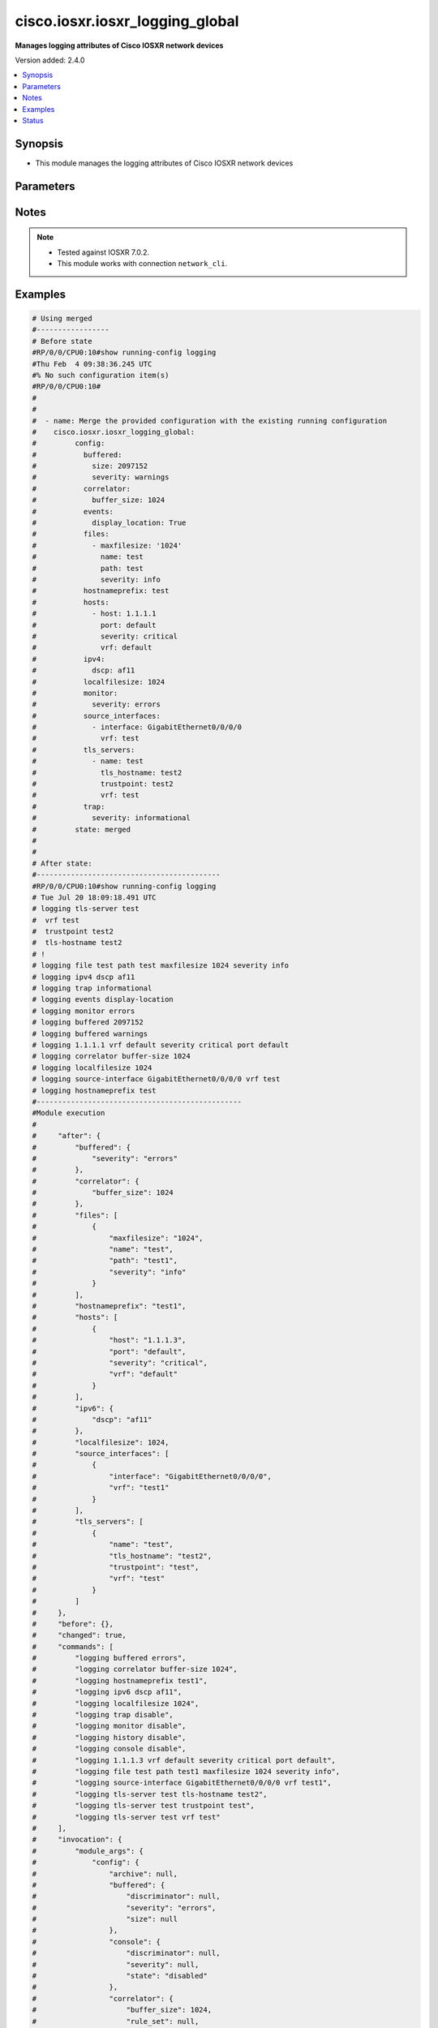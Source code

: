 .. _cisco.iosxr.iosxr_logging_global_module:


********************************
cisco.iosxr.iosxr_logging_global
********************************

**Manages logging attributes of Cisco IOSXR network devices**


Version added: 2.4.0

.. contents::
   :local:
   :depth: 1


Synopsis
--------
- This module manages the logging attributes of Cisco IOSXR network devices




Parameters
----------

.. raw:: html

    <table  border=0 cellpadding=0 class="documentation-table">
        <tr>
            <th colspan="4">Parameter</th>
            <th>Choices/<font color="blue">Defaults</font></th>
            <th width="100%">Comments</th>
        </tr>
            <tr>
                <td colspan="4">
                    <div class="ansibleOptionAnchor" id="parameter-"></div>
                    <b>config</b>
                    <a class="ansibleOptionLink" href="#parameter-" title="Permalink to this option"></a>
                    <div style="font-size: small">
                        <span style="color: purple">dictionary</span>
                    </div>
                </td>
                <td>
                </td>
                <td>
                        <div>A dictionary of logging options.</div>
                </td>
            </tr>
                                <tr>
                    <td class="elbow-placeholder"></td>
                <td colspan="3">
                    <div class="ansibleOptionAnchor" id="parameter-"></div>
                    <b>archive</b>
                    <a class="ansibleOptionLink" href="#parameter-" title="Permalink to this option"></a>
                    <div style="font-size: small">
                        <span style="color: purple">dictionary</span>
                    </div>
                </td>
                <td>
                </td>
                <td>
                        <div>logging to a persistent device(disk/harddisk)</div>
                </td>
            </tr>
                                <tr>
                    <td class="elbow-placeholder"></td>
                    <td class="elbow-placeholder"></td>
                <td colspan="2">
                    <div class="ansibleOptionAnchor" id="parameter-"></div>
                    <b>archive_length</b>
                    <a class="ansibleOptionLink" href="#parameter-" title="Permalink to this option"></a>
                    <div style="font-size: small">
                        <span style="color: purple">integer</span>
                    </div>
                </td>
                <td>
                </td>
                <td>
                        <div>The maximum no of weeks of log to maintain.</div>
                </td>
            </tr>
            <tr>
                    <td class="elbow-placeholder"></td>
                    <td class="elbow-placeholder"></td>
                <td colspan="2">
                    <div class="ansibleOptionAnchor" id="parameter-"></div>
                    <b>archive_size</b>
                    <a class="ansibleOptionLink" href="#parameter-" title="Permalink to this option"></a>
                    <div style="font-size: small">
                        <span style="color: purple">integer</span>
                    </div>
                </td>
                <td>
                </td>
                <td>
                        <div>The total size of the archive.</div>
                </td>
            </tr>
            <tr>
                    <td class="elbow-placeholder"></td>
                    <td class="elbow-placeholder"></td>
                <td colspan="2">
                    <div class="ansibleOptionAnchor" id="parameter-"></div>
                    <b>device</b>
                    <a class="ansibleOptionLink" href="#parameter-" title="Permalink to this option"></a>
                    <div style="font-size: small">
                        <span style="color: purple">string</span>
                    </div>
                </td>
                <td>
                </td>
                <td>
                        <div>Configure the archive device</div>
                </td>
            </tr>
            <tr>
                    <td class="elbow-placeholder"></td>
                    <td class="elbow-placeholder"></td>
                <td colspan="2">
                    <div class="ansibleOptionAnchor" id="parameter-"></div>
                    <b>file_size</b>
                    <a class="ansibleOptionLink" href="#parameter-" title="Permalink to this option"></a>
                    <div style="font-size: small">
                        <span style="color: purple">integer</span>
                    </div>
                </td>
                <td>
                </td>
                <td>
                        <div>The maximum file size for a single log file..</div>
                </td>
            </tr>
            <tr>
                    <td class="elbow-placeholder"></td>
                    <td class="elbow-placeholder"></td>
                <td colspan="2">
                    <div class="ansibleOptionAnchor" id="parameter-"></div>
                    <b>frequency</b>
                    <a class="ansibleOptionLink" href="#parameter-" title="Permalink to this option"></a>
                    <div style="font-size: small">
                        <span style="color: purple">string</span>
                    </div>
                </td>
                <td>
                        <ul style="margin: 0; padding: 0"><b>Choices:</b>
                                    <li>daily</li>
                                    <li>weekly</li>
                        </ul>
                </td>
                <td>
                        <div>The collection interval for logs.</div>
                </td>
            </tr>
            <tr>
                    <td class="elbow-placeholder"></td>
                    <td class="elbow-placeholder"></td>
                <td colspan="2">
                    <div class="ansibleOptionAnchor" id="parameter-"></div>
                    <b>severity</b>
                    <a class="ansibleOptionLink" href="#parameter-" title="Permalink to this option"></a>
                    <div style="font-size: small">
                        <span style="color: purple">string</span>
                    </div>
                </td>
                <td>
                        <ul style="margin: 0; padding: 0"><b>Choices:</b>
                                    <li>alerts</li>
                                    <li>critical</li>
                                    <li>debugging</li>
                                    <li>emergencies</li>
                                    <li>errors</li>
                                    <li>informational</li>
                                    <li>notifications</li>
                                    <li>warnings</li>
                        </ul>
                </td>
                <td>
                        <div>Logging severity level</div>
                </td>
            </tr>
            <tr>
                    <td class="elbow-placeholder"></td>
                    <td class="elbow-placeholder"></td>
                <td colspan="2">
                    <div class="ansibleOptionAnchor" id="parameter-"></div>
                    <b>threshold</b>
                    <a class="ansibleOptionLink" href="#parameter-" title="Permalink to this option"></a>
                    <div style="font-size: small">
                        <span style="color: purple">integer</span>
                    </div>
                </td>
                <td>
                </td>
                <td>
                        <div>Threshold percent &lt;1-99&gt;.</div>
                </td>
            </tr>

            <tr>
                    <td class="elbow-placeholder"></td>
                <td colspan="3">
                    <div class="ansibleOptionAnchor" id="parameter-"></div>
                    <b>buffered</b>
                    <a class="ansibleOptionLink" href="#parameter-" title="Permalink to this option"></a>
                    <div style="font-size: small">
                        <span style="color: purple">dictionary</span>
                    </div>
                </td>
                <td>
                </td>
                <td>
                        <div>Set buffered logging parameters</div>
                </td>
            </tr>
                                <tr>
                    <td class="elbow-placeholder"></td>
                    <td class="elbow-placeholder"></td>
                <td colspan="2">
                    <div class="ansibleOptionAnchor" id="parameter-"></div>
                    <b>discriminator</b>
                    <a class="ansibleOptionLink" href="#parameter-" title="Permalink to this option"></a>
                    <div style="font-size: small">
                        <span style="color: purple">list</span>
                         / <span style="color: purple">elements=dictionary</span>
                    </div>
                </td>
                <td>
                </td>
                <td>
                        <div>Establish MD-Buffer association</div>
                </td>
            </tr>
                                <tr>
                    <td class="elbow-placeholder"></td>
                    <td class="elbow-placeholder"></td>
                    <td class="elbow-placeholder"></td>
                <td colspan="1">
                    <div class="ansibleOptionAnchor" id="parameter-"></div>
                    <b>match_params</b>
                    <a class="ansibleOptionLink" href="#parameter-" title="Permalink to this option"></a>
                    <div style="font-size: small">
                        <span style="color: purple">string</span>
                    </div>
                </td>
                <td>
                        <ul style="margin: 0; padding: 0"><b>Choices:</b>
                                    <li>match1</li>
                                    <li>match2</li>
                                    <li>match3</li>
                                    <li>nomatch1</li>
                                    <li>nomatch2</li>
                                    <li>nomatch3</li>
                        </ul>
                </td>
                <td>
                        <div>Set match/no-match discriminator.</div>
                </td>
            </tr>
            <tr>
                    <td class="elbow-placeholder"></td>
                    <td class="elbow-placeholder"></td>
                    <td class="elbow-placeholder"></td>
                <td colspan="1">
                    <div class="ansibleOptionAnchor" id="parameter-"></div>
                    <b>name</b>
                    <a class="ansibleOptionLink" href="#parameter-" title="Permalink to this option"></a>
                    <div style="font-size: small">
                        <span style="color: purple">string</span>
                    </div>
                </td>
                <td>
                </td>
                <td>
                        <div>discriminator name.</div>
                </td>
            </tr>

            <tr>
                    <td class="elbow-placeholder"></td>
                    <td class="elbow-placeholder"></td>
                <td colspan="2">
                    <div class="ansibleOptionAnchor" id="parameter-"></div>
                    <b>severity</b>
                    <a class="ansibleOptionLink" href="#parameter-" title="Permalink to this option"></a>
                    <div style="font-size: small">
                        <span style="color: purple">string</span>
                    </div>
                </td>
                <td>
                        <ul style="margin: 0; padding: 0"><b>Choices:</b>
                                    <li>alerts</li>
                                    <li>critical</li>
                                    <li>debugging</li>
                                    <li>emergencies</li>
                                    <li>errors</li>
                                    <li>informational</li>
                                    <li>notifications</li>
                                    <li>warnings</li>
                        </ul>
                </td>
                <td>
                        <div>Logging severity level</div>
                </td>
            </tr>
            <tr>
                    <td class="elbow-placeholder"></td>
                    <td class="elbow-placeholder"></td>
                <td colspan="2">
                    <div class="ansibleOptionAnchor" id="parameter-"></div>
                    <b>size</b>
                    <a class="ansibleOptionLink" href="#parameter-" title="Permalink to this option"></a>
                    <div style="font-size: small">
                        <span style="color: purple">integer</span>
                    </div>
                </td>
                <td>
                </td>
                <td>
                        <div>Logging buffer size</div>
                </td>
            </tr>

            <tr>
                    <td class="elbow-placeholder"></td>
                <td colspan="3">
                    <div class="ansibleOptionAnchor" id="parameter-"></div>
                    <b>console</b>
                    <a class="ansibleOptionLink" href="#parameter-" title="Permalink to this option"></a>
                    <div style="font-size: small">
                        <span style="color: purple">dictionary</span>
                    </div>
                </td>
                <td>
                </td>
                <td>
                        <div>Set console logging parameters</div>
                </td>
            </tr>
                                <tr>
                    <td class="elbow-placeholder"></td>
                    <td class="elbow-placeholder"></td>
                <td colspan="2">
                    <div class="ansibleOptionAnchor" id="parameter-"></div>
                    <b>discriminator</b>
                    <a class="ansibleOptionLink" href="#parameter-" title="Permalink to this option"></a>
                    <div style="font-size: small">
                        <span style="color: purple">list</span>
                         / <span style="color: purple">elements=dictionary</span>
                    </div>
                </td>
                <td>
                </td>
                <td>
                        <div>Establish MD-Buffer association</div>
                </td>
            </tr>
                                <tr>
                    <td class="elbow-placeholder"></td>
                    <td class="elbow-placeholder"></td>
                    <td class="elbow-placeholder"></td>
                <td colspan="1">
                    <div class="ansibleOptionAnchor" id="parameter-"></div>
                    <b>match_params</b>
                    <a class="ansibleOptionLink" href="#parameter-" title="Permalink to this option"></a>
                    <div style="font-size: small">
                        <span style="color: purple">string</span>
                    </div>
                </td>
                <td>
                        <ul style="margin: 0; padding: 0"><b>Choices:</b>
                                    <li>match1</li>
                                    <li>match2</li>
                                    <li>match3</li>
                                    <li>nomatch1</li>
                                    <li>nomatch2</li>
                                    <li>nomatch3</li>
                        </ul>
                </td>
                <td>
                        <div>Set match/no-match discriminator.</div>
                </td>
            </tr>
            <tr>
                    <td class="elbow-placeholder"></td>
                    <td class="elbow-placeholder"></td>
                    <td class="elbow-placeholder"></td>
                <td colspan="1">
                    <div class="ansibleOptionAnchor" id="parameter-"></div>
                    <b>name</b>
                    <a class="ansibleOptionLink" href="#parameter-" title="Permalink to this option"></a>
                    <div style="font-size: small">
                        <span style="color: purple">string</span>
                    </div>
                </td>
                <td>
                </td>
                <td>
                        <div>discriminator name.</div>
                </td>
            </tr>

            <tr>
                    <td class="elbow-placeholder"></td>
                    <td class="elbow-placeholder"></td>
                <td colspan="2">
                    <div class="ansibleOptionAnchor" id="parameter-"></div>
                    <b>severity</b>
                    <a class="ansibleOptionLink" href="#parameter-" title="Permalink to this option"></a>
                    <div style="font-size: small">
                        <span style="color: purple">string</span>
                    </div>
                </td>
                <td>
                        <ul style="margin: 0; padding: 0"><b>Choices:</b>
                                    <li>alerts</li>
                                    <li>critical</li>
                                    <li>debugging</li>
                                    <li>emergencies</li>
                                    <li>errors</li>
                                    <li>informational</li>
                                    <li>notifications</li>
                                    <li>warning</li>
                        </ul>
                </td>
                <td>
                        <div>Logging severity level</div>
                </td>
            </tr>
            <tr>
                    <td class="elbow-placeholder"></td>
                    <td class="elbow-placeholder"></td>
                <td colspan="2">
                    <div class="ansibleOptionAnchor" id="parameter-"></div>
                    <b>state</b>
                    <a class="ansibleOptionLink" href="#parameter-" title="Permalink to this option"></a>
                    <div style="font-size: small">
                        <span style="color: purple">string</span>
                    </div>
                </td>
                <td>
                        <ul style="margin: 0; padding: 0"><b>Choices:</b>
                                    <li>enabled</li>
                                    <li>disabled</li>
                        </ul>
                </td>
                <td>
                        <div>Enable or disable logging.</div>
                </td>
            </tr>

            <tr>
                    <td class="elbow-placeholder"></td>
                <td colspan="3">
                    <div class="ansibleOptionAnchor" id="parameter-"></div>
                    <b>correlator</b>
                    <a class="ansibleOptionLink" href="#parameter-" title="Permalink to this option"></a>
                    <div style="font-size: small">
                        <span style="color: purple">dictionary</span>
                    </div>
                </td>
                <td>
                </td>
                <td>
                        <div>Configure properties of the event correlator</div>
                </td>
            </tr>
                                <tr>
                    <td class="elbow-placeholder"></td>
                    <td class="elbow-placeholder"></td>
                <td colspan="2">
                    <div class="ansibleOptionAnchor" id="parameter-"></div>
                    <b>buffer_size</b>
                    <a class="ansibleOptionLink" href="#parameter-" title="Permalink to this option"></a>
                    <div style="font-size: small">
                        <span style="color: purple">integer</span>
                    </div>
                </td>
                <td>
                </td>
                <td>
                        <div>Configure size of the correlator buffer.</div>
                </td>
            </tr>
            <tr>
                    <td class="elbow-placeholder"></td>
                    <td class="elbow-placeholder"></td>
                <td colspan="2">
                    <div class="ansibleOptionAnchor" id="parameter-"></div>
                    <b>rule_sets</b>
                    <a class="ansibleOptionLink" href="#parameter-" title="Permalink to this option"></a>
                    <div style="font-size: small">
                        <span style="color: purple">list</span>
                         / <span style="color: purple">elements=dictionary</span>
                    </div>
                </td>
                <td>
                </td>
                <td>
                        <div>Configure a specified correlation ruleset.</div>
                </td>
            </tr>
                                <tr>
                    <td class="elbow-placeholder"></td>
                    <td class="elbow-placeholder"></td>
                    <td class="elbow-placeholder"></td>
                <td colspan="1">
                    <div class="ansibleOptionAnchor" id="parameter-"></div>
                    <b>name</b>
                    <a class="ansibleOptionLink" href="#parameter-" title="Permalink to this option"></a>
                    <div style="font-size: small">
                        <span style="color: purple">string</span>
                    </div>
                </td>
                <td>
                </td>
                <td>
                        <div>Name of the ruleset</div>
                </td>
            </tr>
            <tr>
                    <td class="elbow-placeholder"></td>
                    <td class="elbow-placeholder"></td>
                    <td class="elbow-placeholder"></td>
                <td colspan="1">
                    <div class="ansibleOptionAnchor" id="parameter-"></div>
                    <b>rulename</b>
                    <a class="ansibleOptionLink" href="#parameter-" title="Permalink to this option"></a>
                    <div style="font-size: small">
                        <span style="color: purple">list</span>
                         / <span style="color: purple">elements=string</span>
                    </div>
                </td>
                <td>
                </td>
                <td>
                        <div>Name of the rule</div>
                </td>
            </tr>

            <tr>
                    <td class="elbow-placeholder"></td>
                    <td class="elbow-placeholder"></td>
                <td colspan="2">
                    <div class="ansibleOptionAnchor" id="parameter-"></div>
                    <b>rules</b>
                    <a class="ansibleOptionLink" href="#parameter-" title="Permalink to this option"></a>
                    <div style="font-size: small">
                        <span style="color: purple">list</span>
                         / <span style="color: purple">elements=dictionary</span>
                    </div>
                </td>
                <td>
                </td>
                <td>
                        <div>Configure a specified correlation rule.</div>
                </td>
            </tr>
                                <tr>
                    <td class="elbow-placeholder"></td>
                    <td class="elbow-placeholder"></td>
                    <td class="elbow-placeholder"></td>
                <td colspan="1">
                    <div class="ansibleOptionAnchor" id="parameter-"></div>
                    <b>context_correlation</b>
                    <a class="ansibleOptionLink" href="#parameter-" title="Permalink to this option"></a>
                    <div style="font-size: small">
                        <span style="color: purple">boolean</span>
                    </div>
                </td>
                <td>
                        <ul style="margin: 0; padding: 0"><b>Choices:</b>
                                    <li>no</li>
                                    <li>yes</li>
                        </ul>
                </td>
                <td>
                        <div>Specify enable correlation on context.</div>
                </td>
            </tr>
            <tr>
                    <td class="elbow-placeholder"></td>
                    <td class="elbow-placeholder"></td>
                    <td class="elbow-placeholder"></td>
                <td colspan="1">
                    <div class="ansibleOptionAnchor" id="parameter-"></div>
                    <b>reissue_nonbistate</b>
                    <a class="ansibleOptionLink" href="#parameter-" title="Permalink to this option"></a>
                    <div style="font-size: small">
                        <span style="color: purple">boolean</span>
                    </div>
                </td>
                <td>
                        <ul style="margin: 0; padding: 0"><b>Choices:</b>
                                    <li>no</li>
                                    <li>yes</li>
                        </ul>
                </td>
                <td>
                        <div>Specify reissue of non-bistate alarms on parent clear.This option is allowed for the rules whose type is stateful.</div>
                </td>
            </tr>
            <tr>
                    <td class="elbow-placeholder"></td>
                    <td class="elbow-placeholder"></td>
                    <td class="elbow-placeholder"></td>
                <td colspan="1">
                    <div class="ansibleOptionAnchor" id="parameter-"></div>
                    <b>reparent</b>
                    <a class="ansibleOptionLink" href="#parameter-" title="Permalink to this option"></a>
                    <div style="font-size: small">
                        <span style="color: purple">boolean</span>
                    </div>
                </td>
                <td>
                        <ul style="margin: 0; padding: 0"><b>Choices:</b>
                                    <li>no</li>
                                    <li>yes</li>
                        </ul>
                </td>
                <td>
                        <div>Specify reparent of alarm on parent clear.This option is allowed for the rules whose type is stateful.</div>
                </td>
            </tr>
            <tr>
                    <td class="elbow-placeholder"></td>
                    <td class="elbow-placeholder"></td>
                    <td class="elbow-placeholder"></td>
                <td colspan="1">
                    <div class="ansibleOptionAnchor" id="parameter-"></div>
                    <b>rule_name</b>
                    <a class="ansibleOptionLink" href="#parameter-" title="Permalink to this option"></a>
                    <div style="font-size: small">
                        <span style="color: purple">string</span>
                    </div>
                </td>
                <td>
                </td>
                <td>
                        <div>name of rule.</div>
                </td>
            </tr>
            <tr>
                    <td class="elbow-placeholder"></td>
                    <td class="elbow-placeholder"></td>
                    <td class="elbow-placeholder"></td>
                <td colspan="1">
                    <div class="ansibleOptionAnchor" id="parameter-"></div>
                    <b>rule_type</b>
                    <a class="ansibleOptionLink" href="#parameter-" title="Permalink to this option"></a>
                    <div style="font-size: small">
                        <span style="color: purple">string</span>
                    </div>
                </td>
                <td>
                        <ul style="margin: 0; padding: 0"><b>Choices:</b>
                                    <li>stateful</li>
                                    <li>nonstateful</li>
                        </ul>
                </td>
                <td>
                        <div>type of rule - stateful or nonstateful.</div>
                </td>
            </tr>
            <tr>
                    <td class="elbow-placeholder"></td>
                    <td class="elbow-placeholder"></td>
                    <td class="elbow-placeholder"></td>
                <td colspan="1">
                    <div class="ansibleOptionAnchor" id="parameter-"></div>
                    <b>timeout</b>
                    <a class="ansibleOptionLink" href="#parameter-" title="Permalink to this option"></a>
                    <div style="font-size: small">
                        <span style="color: purple">integer</span>
                    </div>
                </td>
                <td>
                </td>
                <td>
                        <div>Specify timeout.</div>
                </td>
            </tr>
            <tr>
                    <td class="elbow-placeholder"></td>
                    <td class="elbow-placeholder"></td>
                    <td class="elbow-placeholder"></td>
                <td colspan="1">
                    <div class="ansibleOptionAnchor" id="parameter-"></div>
                    <b>timeout_rootcause</b>
                    <a class="ansibleOptionLink" href="#parameter-" title="Permalink to this option"></a>
                    <div style="font-size: small">
                        <span style="color: purple">integer</span>
                    </div>
                </td>
                <td>
                </td>
                <td>
                        <div>Specify timeout for root-cause.</div>
                </td>
            </tr>


            <tr>
                    <td class="elbow-placeholder"></td>
                <td colspan="3">
                    <div class="ansibleOptionAnchor" id="parameter-"></div>
                    <b>events</b>
                    <a class="ansibleOptionLink" href="#parameter-" title="Permalink to this option"></a>
                    <div style="font-size: small">
                        <span style="color: purple">dictionary</span>
                    </div>
                </td>
                <td>
                </td>
                <td>
                        <div>Configure event monitoring parameters.</div>
                </td>
            </tr>
                                <tr>
                    <td class="elbow-placeholder"></td>
                    <td class="elbow-placeholder"></td>
                <td colspan="2">
                    <div class="ansibleOptionAnchor" id="parameter-"></div>
                    <b>buffer_size</b>
                    <a class="ansibleOptionLink" href="#parameter-" title="Permalink to this option"></a>
                    <div style="font-size: small">
                        <span style="color: purple">integer</span>
                    </div>
                </td>
                <td>
                </td>
                <td>
                        <div>Set size of the local event buffer.</div>
                </td>
            </tr>
            <tr>
                    <td class="elbow-placeholder"></td>
                    <td class="elbow-placeholder"></td>
                <td colspan="2">
                    <div class="ansibleOptionAnchor" id="parameter-"></div>
                    <b>display_location</b>
                    <a class="ansibleOptionLink" href="#parameter-" title="Permalink to this option"></a>
                    <div style="font-size: small">
                        <span style="color: purple">boolean</span>
                    </div>
                </td>
                <td>
                        <ul style="margin: 0; padding: 0"><b>Choices:</b>
                                    <li>no</li>
                                    <li>yes</li>
                        </ul>
                </td>
                <td>
                        <div>Include alarm source location in message text.</div>
                </td>
            </tr>
            <tr>
                    <td class="elbow-placeholder"></td>
                    <td class="elbow-placeholder"></td>
                <td colspan="2">
                    <div class="ansibleOptionAnchor" id="parameter-"></div>
                    <b>filter_match</b>
                    <a class="ansibleOptionLink" href="#parameter-" title="Permalink to this option"></a>
                    <div style="font-size: small">
                        <span style="color: purple">list</span>
                         / <span style="color: purple">elements=string</span>
                    </div>
                </td>
                <td>
                </td>
                <td>
                        <div>Configure filter.</div>
                </td>
            </tr>
            <tr>
                    <td class="elbow-placeholder"></td>
                    <td class="elbow-placeholder"></td>
                <td colspan="2">
                    <div class="ansibleOptionAnchor" id="parameter-"></div>
                    <b>severity</b>
                    <a class="ansibleOptionLink" href="#parameter-" title="Permalink to this option"></a>
                    <div style="font-size: small">
                        <span style="color: purple">string</span>
                    </div>
                </td>
                <td>
                        <ul style="margin: 0; padding: 0"><b>Choices:</b>
                                    <li>alerts</li>
                                    <li>critical</li>
                                    <li>debugging</li>
                                    <li>emergencies</li>
                                    <li>errors</li>
                                    <li>informational</li>
                                    <li>notifications</li>
                                    <li>warnings</li>
                        </ul>
                </td>
                <td>
                        <div>Logging severity level</div>
                </td>
            </tr>
            <tr>
                    <td class="elbow-placeholder"></td>
                    <td class="elbow-placeholder"></td>
                <td colspan="2">
                    <div class="ansibleOptionAnchor" id="parameter-"></div>
                    <b>threshold</b>
                    <a class="ansibleOptionLink" href="#parameter-" title="Permalink to this option"></a>
                    <div style="font-size: small">
                        <span style="color: purple">integer</span>
                    </div>
                </td>
                <td>
                </td>
                <td>
                        <div>Capacity alarm threshold.</div>
                </td>
            </tr>

            <tr>
                    <td class="elbow-placeholder"></td>
                <td colspan="3">
                    <div class="ansibleOptionAnchor" id="parameter-"></div>
                    <b>facility</b>
                    <a class="ansibleOptionLink" href="#parameter-" title="Permalink to this option"></a>
                    <div style="font-size: small">
                        <span style="color: purple">string</span>
                    </div>
                </td>
                <td>
                        <ul style="margin: 0; padding: 0"><b>Choices:</b>
                                    <li>auth</li>
                                    <li>cron</li>
                                    <li>daemon</li>
                                    <li>kern</li>
                                    <li>local0</li>
                                    <li>local1</li>
                                    <li>local2</li>
                                    <li>local3</li>
                                    <li>local4</li>
                                    <li>local5</li>
                                    <li>local6</li>
                                    <li>local7</li>
                                    <li>lpr</li>
                                    <li>mail</li>
                                    <li>news</li>
                                    <li>sys10</li>
                                    <li>sys11</li>
                                    <li>sys12</li>
                                    <li>sys13</li>
                                    <li>sys14</li>
                                    <li>sys9</li>
                                    <li>syslog</li>
                                    <li>user</li>
                                    <li>uucp</li>
                        </ul>
                </td>
                <td>
                        <div>Facility parameter for syslog messages</div>
                </td>
            </tr>
            <tr>
                    <td class="elbow-placeholder"></td>
                <td colspan="3">
                    <div class="ansibleOptionAnchor" id="parameter-"></div>
                    <b>files</b>
                    <a class="ansibleOptionLink" href="#parameter-" title="Permalink to this option"></a>
                    <div style="font-size: small">
                        <span style="color: purple">list</span>
                         / <span style="color: purple">elements=dictionary</span>
                    </div>
                </td>
                <td>
                </td>
                <td>
                        <div>Set file logging.</div>
                </td>
            </tr>
                                <tr>
                    <td class="elbow-placeholder"></td>
                    <td class="elbow-placeholder"></td>
                <td colspan="2">
                    <div class="ansibleOptionAnchor" id="parameter-"></div>
                    <b>maxfilesize</b>
                    <a class="ansibleOptionLink" href="#parameter-" title="Permalink to this option"></a>
                    <div style="font-size: small">
                        <span style="color: purple">integer</span>
                    </div>
                </td>
                <td>
                </td>
                <td>
                        <div>Set max file size.</div>
                </td>
            </tr>
            <tr>
                    <td class="elbow-placeholder"></td>
                    <td class="elbow-placeholder"></td>
                <td colspan="2">
                    <div class="ansibleOptionAnchor" id="parameter-"></div>
                    <b>name</b>
                    <a class="ansibleOptionLink" href="#parameter-" title="Permalink to this option"></a>
                    <div style="font-size: small">
                        <span style="color: purple">string</span>
                    </div>
                </td>
                <td>
                </td>
                <td>
                        <div>name of file.</div>
                </td>
            </tr>
            <tr>
                    <td class="elbow-placeholder"></td>
                    <td class="elbow-placeholder"></td>
                <td colspan="2">
                    <div class="ansibleOptionAnchor" id="parameter-"></div>
                    <b>path</b>
                    <a class="ansibleOptionLink" href="#parameter-" title="Permalink to this option"></a>
                    <div style="font-size: small">
                        <span style="color: purple">string</span>
                    </div>
                </td>
                <td>
                </td>
                <td>
                        <div>Set file path.</div>
                </td>
            </tr>
            <tr>
                    <td class="elbow-placeholder"></td>
                    <td class="elbow-placeholder"></td>
                <td colspan="2">
                    <div class="ansibleOptionAnchor" id="parameter-"></div>
                    <b>severity</b>
                    <a class="ansibleOptionLink" href="#parameter-" title="Permalink to this option"></a>
                    <div style="font-size: small">
                        <span style="color: purple">string</span>
                    </div>
                </td>
                <td>
                        <ul style="margin: 0; padding: 0"><b>Choices:</b>
                                    <li>alerts</li>
                                    <li>critical</li>
                                    <li>debugging</li>
                                    <li>emergencies</li>
                                    <li>errors</li>
                                    <li>info</li>
                                    <li>notifications</li>
                                    <li>warning</li>
                        </ul>
                </td>
                <td>
                        <div>Logging severity level</div>
                </td>
            </tr>

            <tr>
                    <td class="elbow-placeholder"></td>
                <td colspan="3">
                    <div class="ansibleOptionAnchor" id="parameter-"></div>
                    <b>format</b>
                    <a class="ansibleOptionLink" href="#parameter-" title="Permalink to this option"></a>
                    <div style="font-size: small">
                        <span style="color: purple">boolean</span>
                    </div>
                </td>
                <td>
                        <ul style="margin: 0; padding: 0"><b>Choices:</b>
                                    <li>no</li>
                                    <li>yes</li>
                        </ul>
                </td>
                <td>
                        <div>Enable to send the syslog message rfc5424 format .</div>
                </td>
            </tr>
            <tr>
                    <td class="elbow-placeholder"></td>
                <td colspan="3">
                    <div class="ansibleOptionAnchor" id="parameter-"></div>
                    <b>history</b>
                    <a class="ansibleOptionLink" href="#parameter-" title="Permalink to this option"></a>
                    <div style="font-size: small">
                        <span style="color: purple">dictionary</span>
                    </div>
                </td>
                <td>
                </td>
                <td>
                        <div>Configure syslog history table</div>
                </td>
            </tr>
                                <tr>
                    <td class="elbow-placeholder"></td>
                    <td class="elbow-placeholder"></td>
                <td colspan="2">
                    <div class="ansibleOptionAnchor" id="parameter-"></div>
                    <b>severity</b>
                    <a class="ansibleOptionLink" href="#parameter-" title="Permalink to this option"></a>
                    <div style="font-size: small">
                        <span style="color: purple">string</span>
                    </div>
                </td>
                <td>
                        <ul style="margin: 0; padding: 0"><b>Choices:</b>
                                    <li>alerts</li>
                                    <li>critical</li>
                                    <li>debugging</li>
                                    <li>emergencies</li>
                                    <li>errors</li>
                                    <li>informational</li>
                                    <li>notifications</li>
                                    <li>warnings</li>
                        </ul>
                </td>
                <td>
                        <div>Logging severity level</div>
                </td>
            </tr>
            <tr>
                    <td class="elbow-placeholder"></td>
                    <td class="elbow-placeholder"></td>
                <td colspan="2">
                    <div class="ansibleOptionAnchor" id="parameter-"></div>
                    <b>size</b>
                    <a class="ansibleOptionLink" href="#parameter-" title="Permalink to this option"></a>
                    <div style="font-size: small">
                        <span style="color: purple">integer</span>
                    </div>
                </td>
                <td>
                </td>
                <td>
                        <div>Logging buffer size</div>
                </td>
            </tr>
            <tr>
                    <td class="elbow-placeholder"></td>
                    <td class="elbow-placeholder"></td>
                <td colspan="2">
                    <div class="ansibleOptionAnchor" id="parameter-"></div>
                    <b>state</b>
                    <a class="ansibleOptionLink" href="#parameter-" title="Permalink to this option"></a>
                    <div style="font-size: small">
                        <span style="color: purple">string</span>
                    </div>
                </td>
                <td>
                        <ul style="margin: 0; padding: 0"><b>Choices:</b>
                                    <li>enabled</li>
                                    <li>disabled</li>
                        </ul>
                </td>
                <td>
                        <div>Enable or disable logging.</div>
                </td>
            </tr>

            <tr>
                    <td class="elbow-placeholder"></td>
                <td colspan="3">
                    <div class="ansibleOptionAnchor" id="parameter-"></div>
                    <b>hostnameprefix</b>
                    <a class="ansibleOptionLink" href="#parameter-" title="Permalink to this option"></a>
                    <div style="font-size: small">
                        <span style="color: purple">string</span>
                    </div>
                </td>
                <td>
                </td>
                <td>
                        <div>Hostname prefix to add on msgs to servers.</div>
                </td>
            </tr>
            <tr>
                    <td class="elbow-placeholder"></td>
                <td colspan="3">
                    <div class="ansibleOptionAnchor" id="parameter-"></div>
                    <b>hosts</b>
                    <a class="ansibleOptionLink" href="#parameter-" title="Permalink to this option"></a>
                    <div style="font-size: small">
                        <span style="color: purple">list</span>
                         / <span style="color: purple">elements=dictionary</span>
                    </div>
                </td>
                <td>
                </td>
                <td>
                        <div>Set syslog server IP address and parameters</div>
                </td>
            </tr>
                                <tr>
                    <td class="elbow-placeholder"></td>
                    <td class="elbow-placeholder"></td>
                <td colspan="2">
                    <div class="ansibleOptionAnchor" id="parameter-"></div>
                    <b>host</b>
                    <a class="ansibleOptionLink" href="#parameter-" title="Permalink to this option"></a>
                    <div style="font-size: small">
                        <span style="color: purple">string</span>
                    </div>
                </td>
                <td>
                </td>
                <td>
                        <div>IPv4/Ipv6 address or hostname of the syslog server</div>
                </td>
            </tr>
            <tr>
                    <td class="elbow-placeholder"></td>
                    <td class="elbow-placeholder"></td>
                <td colspan="2">
                    <div class="ansibleOptionAnchor" id="parameter-"></div>
                    <b>port</b>
                    <a class="ansibleOptionLink" href="#parameter-" title="Permalink to this option"></a>
                    <div style="font-size: small">
                        <span style="color: purple">string</span>
                    </div>
                </td>
                <td>
                        <b>Default:</b><br/><div style="color: blue">"default"</div>
                </td>
                <td>
                        <div>Set &lt;0-65535&gt;  non-default Port.</div>
                </td>
            </tr>
            <tr>
                    <td class="elbow-placeholder"></td>
                    <td class="elbow-placeholder"></td>
                <td colspan="2">
                    <div class="ansibleOptionAnchor" id="parameter-"></div>
                    <b>severity</b>
                    <a class="ansibleOptionLink" href="#parameter-" title="Permalink to this option"></a>
                    <div style="font-size: small">
                        <span style="color: purple">string</span>
                    </div>
                </td>
                <td>
                        <ul style="margin: 0; padding: 0"><b>Choices:</b>
                                    <li>alerts</li>
                                    <li>critical</li>
                                    <li>debugging</li>
                                    <li>emergencies</li>
                                    <li>error</li>
                                    <li>info</li>
                                    <li>notifications</li>
                                    <li>warning</li>
                        </ul>
                </td>
                <td>
                        <div>Logging severity level</div>
                </td>
            </tr>
            <tr>
                    <td class="elbow-placeholder"></td>
                    <td class="elbow-placeholder"></td>
                <td colspan="2">
                    <div class="ansibleOptionAnchor" id="parameter-"></div>
                    <b>vrf</b>
                    <a class="ansibleOptionLink" href="#parameter-" title="Permalink to this option"></a>
                    <div style="font-size: small">
                        <span style="color: purple">string</span>
                    </div>
                </td>
                <td>
                        <b>Default:</b><br/><div style="color: blue">"default"</div>
                </td>
                <td>
                        <div>Set VRF option</div>
                </td>
            </tr>

            <tr>
                    <td class="elbow-placeholder"></td>
                <td colspan="3">
                    <div class="ansibleOptionAnchor" id="parameter-"></div>
                    <b>ipv4</b>
                    <a class="ansibleOptionLink" href="#parameter-" title="Permalink to this option"></a>
                    <div style="font-size: small">
                        <span style="color: purple">dictionary</span>
                    </div>
                </td>
                <td>
                </td>
                <td>
                        <div>Mark the dscp/precedence bit for ipv4 packets.</div>
                </td>
            </tr>
                                <tr>
                    <td class="elbow-placeholder"></td>
                    <td class="elbow-placeholder"></td>
                <td colspan="2">
                    <div class="ansibleOptionAnchor" id="parameter-"></div>
                    <b>dscp</b>
                    <a class="ansibleOptionLink" href="#parameter-" title="Permalink to this option"></a>
                    <div style="font-size: small">
                        <span style="color: purple">string</span>
                    </div>
                </td>
                <td>
                </td>
                <td>
                        <div>Set IP DSCP (DiffServ CodePoint).Please refer vendor document for valid entries.</div>
                </td>
            </tr>
            <tr>
                    <td class="elbow-placeholder"></td>
                    <td class="elbow-placeholder"></td>
                <td colspan="2">
                    <div class="ansibleOptionAnchor" id="parameter-"></div>
                    <b>precedence</b>
                    <a class="ansibleOptionLink" href="#parameter-" title="Permalink to this option"></a>
                    <div style="font-size: small">
                        <span style="color: purple">string</span>
                    </div>
                </td>
                <td>
                </td>
                <td>
                        <div>Set precedence Please refer vendor document for valid entries.</div>
                </td>
            </tr>

            <tr>
                    <td class="elbow-placeholder"></td>
                <td colspan="3">
                    <div class="ansibleOptionAnchor" id="parameter-"></div>
                    <b>ipv6</b>
                    <a class="ansibleOptionLink" href="#parameter-" title="Permalink to this option"></a>
                    <div style="font-size: small">
                        <span style="color: purple">dictionary</span>
                    </div>
                </td>
                <td>
                </td>
                <td>
                        <div>Mark the dscp/precedence bit for ipv4 packets.</div>
                </td>
            </tr>
                                <tr>
                    <td class="elbow-placeholder"></td>
                    <td class="elbow-placeholder"></td>
                <td colspan="2">
                    <div class="ansibleOptionAnchor" id="parameter-"></div>
                    <b>dscp</b>
                    <a class="ansibleOptionLink" href="#parameter-" title="Permalink to this option"></a>
                    <div style="font-size: small">
                        <span style="color: purple">string</span>
                    </div>
                </td>
                <td>
                </td>
                <td>
                        <div>Set IP DSCP (DiffServ CodePoint).Please refer vendor document for valid entries.</div>
                </td>
            </tr>
            <tr>
                    <td class="elbow-placeholder"></td>
                    <td class="elbow-placeholder"></td>
                <td colspan="2">
                    <div class="ansibleOptionAnchor" id="parameter-"></div>
                    <b>precedence</b>
                    <a class="ansibleOptionLink" href="#parameter-" title="Permalink to this option"></a>
                    <div style="font-size: small">
                        <span style="color: purple">string</span>
                    </div>
                </td>
                <td>
                </td>
                <td>
                        <div>Set precedence Please refer vendor document for valid entries.</div>
                </td>
            </tr>

            <tr>
                    <td class="elbow-placeholder"></td>
                <td colspan="3">
                    <div class="ansibleOptionAnchor" id="parameter-"></div>
                    <b>localfilesize</b>
                    <a class="ansibleOptionLink" href="#parameter-" title="Permalink to this option"></a>
                    <div style="font-size: small">
                        <span style="color: purple">integer</span>
                    </div>
                </td>
                <td>
                </td>
                <td>
                        <div>Set size of the local log file</div>
                </td>
            </tr>
            <tr>
                    <td class="elbow-placeholder"></td>
                <td colspan="3">
                    <div class="ansibleOptionAnchor" id="parameter-"></div>
                    <b>monitor</b>
                    <a class="ansibleOptionLink" href="#parameter-" title="Permalink to this option"></a>
                    <div style="font-size: small">
                        <span style="color: purple">dictionary</span>
                    </div>
                </td>
                <td>
                </td>
                <td>
                        <div>Set terminal line (monitor) logging parameters</div>
                </td>
            </tr>
                                <tr>
                    <td class="elbow-placeholder"></td>
                    <td class="elbow-placeholder"></td>
                <td colspan="2">
                    <div class="ansibleOptionAnchor" id="parameter-"></div>
                    <b>discriminator</b>
                    <a class="ansibleOptionLink" href="#parameter-" title="Permalink to this option"></a>
                    <div style="font-size: small">
                        <span style="color: purple">list</span>
                         / <span style="color: purple">elements=dictionary</span>
                    </div>
                </td>
                <td>
                </td>
                <td>
                        <div>Establish MD-Buffer association</div>
                </td>
            </tr>
                                <tr>
                    <td class="elbow-placeholder"></td>
                    <td class="elbow-placeholder"></td>
                    <td class="elbow-placeholder"></td>
                <td colspan="1">
                    <div class="ansibleOptionAnchor" id="parameter-"></div>
                    <b>match_params</b>
                    <a class="ansibleOptionLink" href="#parameter-" title="Permalink to this option"></a>
                    <div style="font-size: small">
                        <span style="color: purple">string</span>
                    </div>
                </td>
                <td>
                        <ul style="margin: 0; padding: 0"><b>Choices:</b>
                                    <li>match1</li>
                                    <li>match2</li>
                                    <li>match3</li>
                                    <li>nomatch1</li>
                                    <li>nomatch2</li>
                                    <li>nomatch3</li>
                        </ul>
                </td>
                <td>
                        <div>Set match/no-match discriminator.</div>
                </td>
            </tr>
            <tr>
                    <td class="elbow-placeholder"></td>
                    <td class="elbow-placeholder"></td>
                    <td class="elbow-placeholder"></td>
                <td colspan="1">
                    <div class="ansibleOptionAnchor" id="parameter-"></div>
                    <b>name</b>
                    <a class="ansibleOptionLink" href="#parameter-" title="Permalink to this option"></a>
                    <div style="font-size: small">
                        <span style="color: purple">string</span>
                    </div>
                </td>
                <td>
                </td>
                <td>
                        <div>discriminator name.</div>
                </td>
            </tr>

            <tr>
                    <td class="elbow-placeholder"></td>
                    <td class="elbow-placeholder"></td>
                <td colspan="2">
                    <div class="ansibleOptionAnchor" id="parameter-"></div>
                    <b>severity</b>
                    <a class="ansibleOptionLink" href="#parameter-" title="Permalink to this option"></a>
                    <div style="font-size: small">
                        <span style="color: purple">string</span>
                    </div>
                </td>
                <td>
                        <ul style="margin: 0; padding: 0"><b>Choices:</b>
                                    <li>alerts</li>
                                    <li>critical</li>
                                    <li>debugging</li>
                                    <li>emergencies</li>
                                    <li>errors</li>
                                    <li>informational</li>
                                    <li>notifications</li>
                                    <li>warning</li>
                        </ul>
                </td>
                <td>
                        <div>Logging severity level</div>
                </td>
            </tr>
            <tr>
                    <td class="elbow-placeholder"></td>
                    <td class="elbow-placeholder"></td>
                <td colspan="2">
                    <div class="ansibleOptionAnchor" id="parameter-"></div>
                    <b>state</b>
                    <a class="ansibleOptionLink" href="#parameter-" title="Permalink to this option"></a>
                    <div style="font-size: small">
                        <span style="color: purple">string</span>
                    </div>
                </td>
                <td>
                        <ul style="margin: 0; padding: 0"><b>Choices:</b>
                                    <li>enabled</li>
                                    <li>disabled</li>
                        </ul>
                </td>
                <td>
                        <div>Enable or disable logging.</div>
                </td>
            </tr>

            <tr>
                    <td class="elbow-placeholder"></td>
                <td colspan="3">
                    <div class="ansibleOptionAnchor" id="parameter-"></div>
                    <b>source_interfaces</b>
                    <a class="ansibleOptionLink" href="#parameter-" title="Permalink to this option"></a>
                    <div style="font-size: small">
                        <span style="color: purple">list</span>
                         / <span style="color: purple">elements=dictionary</span>
                    </div>
                </td>
                <td>
                </td>
                <td>
                        <div>Specify interface for source address in logging transactions</div>
                </td>
            </tr>
                                <tr>
                    <td class="elbow-placeholder"></td>
                    <td class="elbow-placeholder"></td>
                <td colspan="2">
                    <div class="ansibleOptionAnchor" id="parameter-"></div>
                    <b>interface</b>
                    <a class="ansibleOptionLink" href="#parameter-" title="Permalink to this option"></a>
                    <div style="font-size: small">
                        <span style="color: purple">string</span>
                    </div>
                </td>
                <td>
                </td>
                <td>
                        <div>Interface name with number</div>
                </td>
            </tr>
            <tr>
                    <td class="elbow-placeholder"></td>
                    <td class="elbow-placeholder"></td>
                <td colspan="2">
                    <div class="ansibleOptionAnchor" id="parameter-"></div>
                    <b>vrf</b>
                    <a class="ansibleOptionLink" href="#parameter-" title="Permalink to this option"></a>
                    <div style="font-size: small">
                        <span style="color: purple">string</span>
                    </div>
                </td>
                <td>
                </td>
                <td>
                        <div>VPN Routing/Forwarding instance name</div>
                </td>
            </tr>

            <tr>
                    <td class="elbow-placeholder"></td>
                <td colspan="3">
                    <div class="ansibleOptionAnchor" id="parameter-"></div>
                    <b>suppress</b>
                    <a class="ansibleOptionLink" href="#parameter-" title="Permalink to this option"></a>
                    <div style="font-size: small">
                        <span style="color: purple">dictionary</span>
                    </div>
                </td>
                <td>
                </td>
                <td>
                        <div>Suppress logging behaviour.</div>
                </td>
            </tr>
                                <tr>
                    <td class="elbow-placeholder"></td>
                    <td class="elbow-placeholder"></td>
                <td colspan="2">
                    <div class="ansibleOptionAnchor" id="parameter-"></div>
                    <b>apply_rule</b>
                    <a class="ansibleOptionLink" href="#parameter-" title="Permalink to this option"></a>
                    <div style="font-size: small">
                        <span style="color: purple">string</span>
                    </div>
                </td>
                <td>
                </td>
                <td>
                        <div>Apply suppression rule.</div>
                </td>
            </tr>
            <tr>
                    <td class="elbow-placeholder"></td>
                    <td class="elbow-placeholder"></td>
                <td colspan="2">
                    <div class="ansibleOptionAnchor" id="parameter-"></div>
                    <b>duplicates</b>
                    <a class="ansibleOptionLink" href="#parameter-" title="Permalink to this option"></a>
                    <div style="font-size: small">
                        <span style="color: purple">boolean</span>
                    </div>
                </td>
                <td>
                        <ul style="margin: 0; padding: 0"><b>Choices:</b>
                                    <li>no</li>
                                    <li>yes</li>
                        </ul>
                </td>
                <td>
                        <div>Suppress consecutive duplicate messages.</div>
                </td>
            </tr>

            <tr>
                    <td class="elbow-placeholder"></td>
                <td colspan="3">
                    <div class="ansibleOptionAnchor" id="parameter-"></div>
                    <b>tls_servers</b>
                    <a class="ansibleOptionLink" href="#parameter-" title="Permalink to this option"></a>
                    <div style="font-size: small">
                        <span style="color: purple">list</span>
                         / <span style="color: purple">elements=dictionary</span>
                    </div>
                </td>
                <td>
                </td>
                <td>
                        <div>Secure server over tls.</div>
                </td>
            </tr>
                                <tr>
                    <td class="elbow-placeholder"></td>
                    <td class="elbow-placeholder"></td>
                <td colspan="2">
                    <div class="ansibleOptionAnchor" id="parameter-"></div>
                    <b>name</b>
                    <a class="ansibleOptionLink" href="#parameter-" title="Permalink to this option"></a>
                    <div style="font-size: small">
                        <span style="color: purple">string</span>
                    </div>
                </td>
                <td>
                </td>
                <td>
                        <div>Name for the tls peer configuration.</div>
                </td>
            </tr>
            <tr>
                    <td class="elbow-placeholder"></td>
                    <td class="elbow-placeholder"></td>
                <td colspan="2">
                    <div class="ansibleOptionAnchor" id="parameter-"></div>
                    <b>severity</b>
                    <a class="ansibleOptionLink" href="#parameter-" title="Permalink to this option"></a>
                    <div style="font-size: small">
                        <span style="color: purple">string</span>
                    </div>
                </td>
                <td>
                        <ul style="margin: 0; padding: 0"><b>Choices:</b>
                                    <li>alerts</li>
                                    <li>critical</li>
                                    <li>debugging</li>
                                    <li>emergencies</li>
                                    <li>errors</li>
                                    <li>informational</li>
                                    <li>notifications</li>
                                    <li>warnings</li>
                        </ul>
                </td>
                <td>
                        <div>Logging severity level</div>
                </td>
            </tr>
            <tr>
                    <td class="elbow-placeholder"></td>
                    <td class="elbow-placeholder"></td>
                <td colspan="2">
                    <div class="ansibleOptionAnchor" id="parameter-"></div>
                    <b>tls_hostname</b>
                    <a class="ansibleOptionLink" href="#parameter-" title="Permalink to this option"></a>
                    <div style="font-size: small">
                        <span style="color: purple">string</span>
                    </div>
                </td>
                <td>
                </td>
                <td>
                        <div>Name of the logging host.</div>
                </td>
            </tr>
            <tr>
                    <td class="elbow-placeholder"></td>
                    <td class="elbow-placeholder"></td>
                <td colspan="2">
                    <div class="ansibleOptionAnchor" id="parameter-"></div>
                    <b>trustpoint</b>
                    <a class="ansibleOptionLink" href="#parameter-" title="Permalink to this option"></a>
                    <div style="font-size: small">
                        <span style="color: purple">string</span>
                    </div>
                </td>
                <td>
                </td>
                <td>
                        <div>Name of the trustpoint configured.</div>
                </td>
            </tr>
            <tr>
                    <td class="elbow-placeholder"></td>
                    <td class="elbow-placeholder"></td>
                <td colspan="2">
                    <div class="ansibleOptionAnchor" id="parameter-"></div>
                    <b>vrf</b>
                    <a class="ansibleOptionLink" href="#parameter-" title="Permalink to this option"></a>
                    <div style="font-size: small">
                        <span style="color: purple">string</span>
                    </div>
                </td>
                <td>
                </td>
                <td>
                        <div>name of vrf.</div>
                </td>
            </tr>

            <tr>
                    <td class="elbow-placeholder"></td>
                <td colspan="3">
                    <div class="ansibleOptionAnchor" id="parameter-"></div>
                    <b>trap</b>
                    <a class="ansibleOptionLink" href="#parameter-" title="Permalink to this option"></a>
                    <div style="font-size: small">
                        <span style="color: purple">dictionary</span>
                    </div>
                </td>
                <td>
                </td>
                <td>
                        <div>Set syslog server logging level</div>
                </td>
            </tr>
                                <tr>
                    <td class="elbow-placeholder"></td>
                    <td class="elbow-placeholder"></td>
                <td colspan="2">
                    <div class="ansibleOptionAnchor" id="parameter-"></div>
                    <b>severity</b>
                    <a class="ansibleOptionLink" href="#parameter-" title="Permalink to this option"></a>
                    <div style="font-size: small">
                        <span style="color: purple">string</span>
                    </div>
                </td>
                <td>
                        <ul style="margin: 0; padding: 0"><b>Choices:</b>
                                    <li>alerts</li>
                                    <li>critical</li>
                                    <li>debugging</li>
                                    <li>emergencies</li>
                                    <li>errors</li>
                                    <li>informational</li>
                                    <li>notifications</li>
                                    <li>warning</li>
                        </ul>
                </td>
                <td>
                        <div>Logging severity level</div>
                </td>
            </tr>
            <tr>
                    <td class="elbow-placeholder"></td>
                    <td class="elbow-placeholder"></td>
                <td colspan="2">
                    <div class="ansibleOptionAnchor" id="parameter-"></div>
                    <b>state</b>
                    <a class="ansibleOptionLink" href="#parameter-" title="Permalink to this option"></a>
                    <div style="font-size: small">
                        <span style="color: purple">string</span>
                    </div>
                </td>
                <td>
                        <ul style="margin: 0; padding: 0"><b>Choices:</b>
                                    <li>enabled</li>
                                    <li>disabled</li>
                        </ul>
                </td>
                <td>
                        <div>Enable or disable logging.</div>
                </td>
            </tr>


            <tr>
                <td colspan="4">
                    <div class="ansibleOptionAnchor" id="parameter-"></div>
                    <b>running_config</b>
                    <a class="ansibleOptionLink" href="#parameter-" title="Permalink to this option"></a>
                    <div style="font-size: small">
                        <span style="color: purple">string</span>
                    </div>
                </td>
                <td>
                </td>
                <td>
                        <div>This option is used only with state <em>parsed</em>.</div>
                        <div>The value of this option should be the output received from the IOS device by executing the command <b>show running-config | include logging</b>.</div>
                        <div>The state <em>parsed</em> reads the configuration from <code>running_config</code> option and transforms it into Ansible structured data as per the resource module&#x27;s argspec and the value is then returned in the <em>parsed</em> key within the result.</div>
                </td>
            </tr>
            <tr>
                <td colspan="4">
                    <div class="ansibleOptionAnchor" id="parameter-"></div>
                    <b>state</b>
                    <a class="ansibleOptionLink" href="#parameter-" title="Permalink to this option"></a>
                    <div style="font-size: small">
                        <span style="color: purple">string</span>
                    </div>
                </td>
                <td>
                        <ul style="margin: 0; padding: 0"><b>Choices:</b>
                                    <li><div style="color: blue"><b>merged</b>&nbsp;&larr;</div></li>
                                    <li>replaced</li>
                                    <li>overridden</li>
                                    <li>deleted</li>
                                    <li>gathered</li>
                                    <li>parsed</li>
                                    <li>rendered</li>
                        </ul>
                </td>
                <td>
                        <div>The state the configuration should be left in</div>
                </td>
            </tr>
    </table>
    <br/>


Notes
-----

.. note::
   - Tested against IOSXR 7.0.2.
   - This module works with connection ``network_cli``.



Examples
--------

.. code-block:: yaml

    # Using merged
    #-----------------
    # Before state
    #RP/0/0/CPU0:10#show running-config logging
    #Thu Feb  4 09:38:36.245 UTC
    #% No such configuration item(s)
    #RP/0/0/CPU0:10#
    #
    #
    #  - name: Merge the provided configuration with the existing running configuration
    #    cisco.iosxr.iosxr_logging_global:
    #         config:
    #           buffered:
    #             size: 2097152
    #             severity: warnings
    #           correlator:
    #             buffer_size: 1024
    #           events:
    #             display_location: True
    #           files:
    #             - maxfilesize: '1024'
    #               name: test
    #               path: test
    #               severity: info
    #           hostnameprefix: test
    #           hosts:
    #             - host: 1.1.1.1
    #               port: default
    #               severity: critical
    #               vrf: default
    #           ipv4:
    #             dscp: af11
    #           localfilesize: 1024
    #           monitor:
    #             severity: errors
    #           source_interfaces:
    #             - interface: GigabitEthernet0/0/0/0
    #               vrf: test
    #           tls_servers:
    #             - name: test
    #               tls_hostname: test2
    #               trustpoint: test2
    #               vrf: test
    #           trap:
    #             severity: informational
    #         state: merged
    #
    #
    # After state:
    #-------------------------------------------
    #RP/0/0/CPU0:10#show running-config logging
    # Tue Jul 20 18:09:18.491 UTC
    # logging tls-server test
    #  vrf test
    #  trustpoint test2
    #  tls-hostname test2
    # !
    # logging file test path test maxfilesize 1024 severity info
    # logging ipv4 dscp af11
    # logging trap informational
    # logging events display-location
    # logging monitor errors
    # logging buffered 2097152
    # logging buffered warnings
    # logging 1.1.1.1 vrf default severity critical port default
    # logging correlator buffer-size 1024
    # logging localfilesize 1024
    # logging source-interface GigabitEthernet0/0/0/0 vrf test
    # logging hostnameprefix test
    #------------------------------------------------
    #Module execution
    #
    #     "after": {
    #         "buffered": {
    #             "severity": "errors"
    #         },
    #         "correlator": {
    #             "buffer_size": 1024
    #         },
    #         "files": [
    #             {
    #                 "maxfilesize": "1024",
    #                 "name": "test",
    #                 "path": "test1",
    #                 "severity": "info"
    #             }
    #         ],
    #         "hostnameprefix": "test1",
    #         "hosts": [
    #             {
    #                 "host": "1.1.1.3",
    #                 "port": "default",
    #                 "severity": "critical",
    #                 "vrf": "default"
    #             }
    #         ],
    #         "ipv6": {
    #             "dscp": "af11"
    #         },
    #         "localfilesize": 1024,
    #         "source_interfaces": [
    #             {
    #                 "interface": "GigabitEthernet0/0/0/0",
    #                 "vrf": "test1"
    #             }
    #         ],
    #         "tls_servers": [
    #             {
    #                 "name": "test",
    #                 "tls_hostname": "test2",
    #                 "trustpoint": "test",
    #                 "vrf": "test"
    #             }
    #         ]
    #     },
    #     "before": {},
    #     "changed": true,
    #     "commands": [
    #         "logging buffered errors",
    #         "logging correlator buffer-size 1024",
    #         "logging hostnameprefix test1",
    #         "logging ipv6 dscp af11",
    #         "logging localfilesize 1024",
    #         "logging trap disable",
    #         "logging monitor disable",
    #         "logging history disable",
    #         "logging console disable",
    #         "logging 1.1.1.3 vrf default severity critical port default",
    #         "logging file test path test1 maxfilesize 1024 severity info",
    #         "logging source-interface GigabitEthernet0/0/0/0 vrf test1",
    #         "logging tls-server test tls-hostname test2",
    #         "logging tls-server test trustpoint test",
    #         "logging tls-server test vrf test"
    #     ],
    #     "invocation": {
    #         "module_args": {
    #             "config": {
    #                 "archive": null,
    #                 "buffered": {
    #                     "discriminator": null,
    #                     "severity": "errors",
    #                     "size": null
    #                 },
    #                 "console": {
    #                     "discriminator": null,
    #                     "severity": null,
    #                     "state": "disabled"
    #                 },
    #                 "correlator": {
    #                     "buffer_size": 1024,
    #                     "rule_set": null,
    #                     "rules": null
    #                 },
    #                 "events": null,
    #                 "facility": null,
    #                 "files": [
    #                     {
    #                         "maxfilesize": "1024",
    #                         "name": "test",
    #                         "path": "test1",
    #                         "severity": "info"
    #                     }
    #                 ],
    #                 "format": null,
    #                 "history": {
    #                     "severity": null,
    #                     "size": null,
    #                     "state": "disabled"
    #                 },
    #                 "hostnameprefix": "test1",
    #                 "hosts": [
    #                     {
    #                         "host": "1.1.1.3",
    #                         "port": "default",
    #                         "severity": "critical",
    #                         "vrf": "default"
    #                     }
    #                 ],
    #                 "ipv4": null,
    #                 "ipv6": {
    #                     "dscp": "af11",
    #                     "precedence": null
    #                 },
    #                 "localfilesize": 1024,
    #                 "monitor": {
    #                     "discriminator": null,
    #                     "severity": null,
    #                     "state": "disabled"
    #                 },
    #                 "source_interfaces": [
    #                     {
    #                         "interface": "GigabitEthernet0/0/0/0",
    #                         "vrf": "test1"
    #                     }
    #                 ],
    #                 "suppress": null,
    #                 "tls_servers": [
    #                     {
    #                         "name": "test",
    #                         "severity": null,
    #                         "tls_hostname": "test2",
    #                         "trustpoint": "test",
    #                         "vrf": "test"
    #                     }
    #                 ],
    #                 "trap": {
    #                     "severity": null,
    #                     "state": "disabled"
    #                 }
    #             },
    #             "running_config": null,
    #             "state": "merged"
    #         }
    #     }
    # }
    #
    # Using replaced:
    # -----------------------------------------------------------
    #
    #Before state
    #RP/0/0/CPU0:10#show running-config logging
    # Tue Jul 20 18:09:18.491 UTC
    # logging tls-server test
    #  vrf test
    #  trustpoint test2
    #  tls-hostname test2
    # !
    # logging file test path test maxfilesize 1024 severity info
    # logging ipv4 dscp af11
    # logging trap informational
    # logging events display-location
    # logging monitor errors
    # logging buffered 2097152
    # logging buffered warnings
    # logging 1.1.1.1 vrf default severity critical port default
    # logging correlator buffer-size 1024
    # logging localfilesize 1024
    # logging source-interface GigabitEthernet0/0/0/0 vrf test
    # logging hostnameprefix test
    #-----------------------------------------------------------
    #
    # - name: Replace BGP configuration with provided configuration
    #   cisco.iosxr.iosxr_logging_global:
    #     state: replaced
    #     config:
    #           buffered:
    #             severity: errors
    #           correlator:
    #             buffer_size: 1024
    #           files:
    #             - maxfilesize: '1024'
    #               name: test
    #               path: test1
    #               severity: info
    #           hostnameprefix: test1
    #           hosts:
    #             - host: 1.1.1.3
    #               port: default
    #               severity: critical
    #               vrf: default
    #           ipv6:
    #             dscp: af11
    #           localfilesize: 1024
    #           monitor:
    #             severity: errors
    #           tls_servers:
    #             - name: test
    #               tls_hostname: test2
    #               trustpoint: test
    #               vrf: test
    #           trap:
    #             severity: critical
    #
    # After state:
    #RP/0/0/CPU0:10#show running-config logging
    # Tue Jul 20 18:31:51.709 UTC
    # logging tls-server test
    #  vrf test
    #  trustpoint test
    #  tls-hostname test2
    # !
    # logging file test path test1 maxfilesize 1024 severity info
    # logging ipv6 dscp af11
    # logging trap critical
    # logging monitor errors
    # logging buffered errors
    # logging 1.1.1.3 vrf default severity critical port default
    # logging correlator buffer-size 1024
    # logging localfilesize 1024
    # logging hostnameprefix test1
    #-----------------------------------------------------------------
    #
    # Module Execution:
    # "after": {
    #         "buffered": {
    #             "severity": "errors"
    #         },
    #         "correlator": {
    #             "buffer_size": 1024
    #         },
    #         "files": [
    #             {
    #                 "maxfilesize": "1024",
    #                 "name": "test",
    #                 "path": "test1",
    #                 "severity": "info"
    #             }
    #         ],
    #         "hostnameprefix": "test1",
    #         "hosts": [
    #             {
    #                 "host": "1.1.1.3",
    #                 "port": "default",
    #                 "severity": "critical",
    #                 "vrf": "default"
    #             }
    #         ],
    #         "ipv6": {
    #             "dscp": "af11"
    #         },
    #         "localfilesize": 1024,
    #         "monitor": {
    #             "severity": "errors"
    #         },
    #         "tls_servers": [
    #             {
    #                 "name": "test",
    #                 "tls_hostname": "test2",
    #                 "trustpoint": "test",
    #                 "vrf": "test"
    #             }
    #         ],
    #         "trap": {
    #             "severity": "critical"
    #         }
    #     },
    #     "before": {
    #         "buffered": {
    #             "severity": "warnings",
    #             "size": 2097152
    #         },
    #         "correlator": {
    #             "buffer_size": 1024
    #         },
    #         "events": {
    #             "display_location": true
    #         },
    #         "files": [
    #             {
    #                 "maxfilesize": "1024",
    #                 "name": "test",
    #                 "path": "test",
    #                 "severity": "info"
    #             }
    #         ],
    #         "hostnameprefix": "test",
    #         "hosts": [
    #             {
    #                 "host": "1.1.1.1",
    #                 "port": "default",
    #                 "severity": "critical",
    #                 "vrf": "default"
    #             }
    #         ],
    #         "ipv4": {
    #             "dscp": "af11"
    #         },
    #         "localfilesize": 1024,
    #         "monitor": {
    #             "severity": "errors"
    #         },
    #         "source_interfaces": [
    #             {
    #                 "interface": "GigabitEthernet0/0/0/0",
    #                 "vrf": "test"
    #             }
    #         ],
    #         "tls_servers": [
    #             {
    #                 "name": "test",
    #                 "tls_hostname": "test2",
    #                 "trustpoint": "test2",
    #                 "vrf": "test"
    #             }
    #         ],
    #         "trap": {
    #             "severity": "informational"
    #         }
    #     },
    #     "changed": true,
    #     "commands": [
    #         "no logging buffered 2097152",
    #         "no logging events display-location",
    #         "no logging ipv4 dscp af11",
    #         "no logging 1.1.1.1 vrf default severity critical port default",
    #         "no logging source-interface GigabitEthernet0/0/0/0 vrf test",
    #         "logging buffered errors",
    #         "logging hostnameprefix test1",
    #         "logging ipv6 dscp af11",
    #         "logging trap critical",
    #         "logging 1.1.1.3 vrf default severity critical port default",
    #         "logging file test path test1 maxfilesize 1024 severity info",
    #         "logging tls-server test trustpoint test"
    #     ],
    #
    #
    #
    # Using deleted:
    # -----------------------------------------------------------
    # Before state:
    #RP/0/0/CPU0:10#show running-config logging
    # Tue Jul 20 18:09:18.491 UTC
    # logging tls-server test
    #  vrf test
    #  trustpoint test2
    #  tls-hostname test2
    # !
    # logging file test path test maxfilesize 1024 severity info
    # logging ipv4 dscp af11
    # logging trap informational
    # logging events display-location
    # logging monitor errors
    # logging buffered 2097152
    # logging buffered warnings
    # logging 1.1.1.1 vrf default severity critical port default
    # logging correlator buffer-size 1024
    # logging localfilesize 1024
    # logging source-interface GigabitEthernet0/0/0/0 vrf test
    # logging hostnameprefix test
    #
    #-----------------------------------------------------------
    # - name: Delete given logging_global configuration
    #   cisco.iosxr.iosxr_logging_global:
    #     state: deleted
    #
    # After state:
    #RP/0/0/CPU0:10#show running-config
    #
    #-------------------------------------------------------------
    # Module Execution:
    #
    # "after": {},
    #     "before": {
    #         "buffered": {
    #             "severity": "warnings",
    #             "size": 2097152
    #         },
    #         "correlator": {
    #             "buffer_size": 1024
    #         },
    #         "events": {
    #             "display_location": true
    #         },
    #         "files": [
    #             {
    #                 "maxfilesize": "1024",
    #                 "name": "test",
    #                 "path": "test",
    #                 "severity": "info"
    #             }
    #         ],
    #         "hostnameprefix": "test",
    #         "hosts": [
    #             {
    #                 "host": "1.1.1.1",
    #                 "port": "default",
    #                 "severity": "critical",
    #                 "vrf": "default"
    #             }
    #         ],
    #         "ipv4": {
    #             "dscp": "af11"
    #         },
    #         "localfilesize": 1024,
    #         "monitor": {
    #             "severity": "errors"
    #         },
    #         "source_interfaces": [
    #             {
    #                 "interface": "GigabitEthernet0/0/0/0",
    #                 "vrf": "test"
    #             }
    #         ],
    #         "tls_servers": [
    #             {
    #                 "name": "test",
    #                 "tls_hostname": "test2",
    #                 "trustpoint": "test2",
    #                 "vrf": "test"
    #             }
    #         ],
    #         "trap": {
    #             "severity": "informational"
    #         }
    #     },
    #     "changed": true,
    #     "commands": [
    #         "no logging buffered 2097152",
    #         "no logging buffered warnings",
    #         "no logging correlator buffer-size 1024",
    #         "no logging events display-location",
    #         "no logging hostnameprefix test",
    #         "no logging ipv4 dscp af11",
    #         "no logging localfilesize 1024",
    #         "no logging monitor errors",
    #         "no logging trap informational",
    #         "no logging 1.1.1.1 vrf default severity critical port default",
    #         "no logging file test path test maxfilesize 1024 severity info",
    #         "no logging source-interface GigabitEthernet0/0/0/0 vrf test",
    #         "no logging tls-server test"
    #     ],
    #     "invocation": {
    #         "module_args": {
    #             "config": null,
    #             "running_config": null,
    #             "state": "deleted"
    #         }
    #     }
    #
    #
    #
    # using gathered:
    # ------------------------------------------------------------
    # Before state:
    #RP/0/0/CPU0:10#show running-config logging
    # Tue Jul 20 18:09:18.491 UTC
    # logging tls-server test
    #  vrf test
    #  trustpoint test2
    #  tls-hostname test2
    # !
    # logging file test path test maxfilesize 1024 severity info
    # logging ipv4 dscp af11
    # logging trap informational
    # logging events display-location
    # logging monitor errors
    # logging buffered 2097152
    # logging buffered warnings
    # logging 1.1.1.1 vrf default severity critical port default
    # logging correlator buffer-size 1024
    # logging localfilesize 1024
    # logging source-interface GigabitEthernet0/0/0/0 vrf test
    # logging hostnameprefix test
    #
    #
    # - name: Gather iosxr_logging_global facts using gathered state
    #   cisco.iosxr.iosxr_logging_global:
    #     state: gathered
    #
    #-------------------------------------------------------------
    # Module Execution:
    #
    # "changed": false,
    # "gathered": {
    #         "buffered": {
    #             "severity": "warnings",
    #             "size": 2097152
    #         },
    #         "correlator": {
    #             "buffer_size": 1024
    #         },
    #         "events": {
    #             "display_location": true
    #         },
    #         "files": [
    #             {
    #                 "maxfilesize": "1024",
    #                 "name": "test",
    #                 "path": "test",
    #                 "severity": "info"
    #             }
    #         ],
    #         "hostnameprefix": "test",
    #         "hosts": [
    #             {
    #                 "host": "1.1.1.1",
    #                 "port": "default",
    #                 "severity": "critical",
    #                 "vrf": "default"
    #             }
    #         ],
    #         "ipv4": {
    #             "dscp": "af11"
    #         },
    #         "localfilesize": 1024,
    #         "monitor": {
    #             "severity": "errors"
    #         },
    #         "source_interfaces": [
    #             {
    #                 "interface": "GigabitEthernet0/0/0/0",
    #                 "vrf": "test"
    #             }
    #         ],
    #         "tls_servers": [
    #             {
    #                 "name": "test",
    #                 "tls_hostname": "test2",
    #                 "trustpoint": "test2",
    #                 "vrf": "test"
    #             }
    #         ],
    #         "trap": {
    #             "severity": "informational"
    #         }
    #     },
    #     "invocation": {
    #         "module_args": {
    #             "config": null,
    #             "running_config": null,
    #             "state": "gathered"
    #         }
    # }
    #
    #
    # Using parsed:
    #---------------------------------------------------------------
    #
    # parsed.cfg
    #
    # logging tls-server test
    #  vrf test
    #  trustpoint test2
    #  tls-hostname test2
    # !
    # logging file test path test maxfilesize 1024 severity info
    # logging ipv4 dscp af11
    # logging trap informational
    # logging events display-location
    # logging monitor errors
    # logging buffered 2097152
    # logging buffered warnings
    # logging 1.1.1.1 vrf default severity critical port default
    # logging correlator buffer-size 1024
    # logging localfilesize 1024
    # logging source-interface GigabitEthernet0/0/0/0 vrf test
    # logging hostnameprefix test
    #
    #
    # - name: Parse externally provided Prefix_lists config to agnostic model
    #   cisco.iosxr.iosxr_prefix_lists:
    #     running_config: "{{ lookup('file', './fixtures/parsed.cfg') }}"
    #     state: parsed
    #----------------------------------------------------------------
    # Module execution:
    # "changed": false,
    # "parsed": {
    #         "buffered": {
    #             "severity": "warnings",
    #             "size": 2097152
    #         },
    #         "correlator": {
    #             "buffer_size": 1024
    #         },
    #         "events": {
    #             "display_location": true
    #         },
    #         "files": [
    #             {
    #                 "maxfilesize": "1024",
    #                 "name": "test",
    #                 "path": "test",
    #                 "severity": "info"
    #             }
    #         ],
    #         "hostnameprefix": "test",
    #         "hosts": [
    #             {
    #                 "host": "1.1.1.1",
    #                 "port": "default",
    #                 "severity": "critical",
    #                 "vrf": "default"
    #             }
    #         ],
    #         "ipv4": {
    #             "dscp": "af11"
    #         },
    #         "localfilesize": 1024,
    #         "monitor": {
    #             "severity": "errors"
    #         },
    #         "source_interfaces": [
    #             {
    #                 "interface": "GigabitEthernet0/0/0/0",
    #                 "vrf": "test"
    #             }
    #         ],
    #         "tls_servers": [
    #             {
    #                 "name": "test",
    #                 "tls_hostname": "test2",
    #                 "trustpoint": "test2",
    #                 "vrf": "test"
    #             }
    #         ],
    #         "trap": {
    #             "severity": "informational"
    #         }
    #     }
    #
    #
    # Using rendered:
    # ----------------------------------------------------------------------------
    # - name: Render platform specific configuration lines with state rendered (without connecting to the device)
    #   cisco.iosxr.iosxr_logging_global:
    #     state: rendered
    #     config:
    #       buffered:
    #         size: 2097152
    #         severity: warnings
    #       correlator:
    #         buffer_size: 1024
    #       events:
    #         display_location: True
    #       files:
    #         - maxfilesize: '1024'
    #           name: test
    #           path: test
    #           severity: info
    #       hostnameprefix: test
    #       hosts:
    #         - host: 1.1.1.1
    #           port: default
    #           severity: critical
    #           vrf: default
    #       ipv4:
    #         dscp: af11
    #       localfilesize: 1024
    #       monitor:
    #         severity: errors
    #       source_interfaces:
    #         - interface: GigabitEthernet0/0/0/0
    #           vrf: test
    #       tls_servers:
    #         - name: test
    #           tls_hostname: test2
    #           trustpoint: test2
    #           vrf: test
    #       trap:
    #         severity: informational
    #----------------------------------------------------------------
    # Module Execution:
    # "rendered": [
    #         "logging buffered errors",
    #         "logging correlator buffer-size 1024",
    #         "logging hostnameprefix test1",
    #         "logging ipv6 dscp af11",
    #         "logging localfilesize 1024",
    #         "logging trap disable",
    #         "logging monitor disable",
    #         "logging history disable",
    #         "logging console disable",
    #         "logging 1.1.1.3 vrf default severity critical port default",
    #         "logging file test path test1 maxfilesize 1024 severity info",
    #         "logging source-interface GigabitEthernet0/0/0/0 vrf test1",
    #         "logging tls-server test tls-hostname test2",
    #         "logging tls-server test trustpoint test",
    #         "logging tls-server test vrf test"
    #     ]
    #
    # Using overridden:
    # ---------------------------------------------------------------------------------
    # Before state:
    #RP/0/0/CPU0:10#show running-config logging
    # Tue Jul 20 18:09:18.491 UTC
    # logging tls-server test
    #  vrf test
    #  trustpoint test2
    #  tls-hostname test2
    # !
    # logging file test path test maxfilesize 1024 severity info
    # logging ipv4 dscp af11
    # logging trap informational
    # logging events display-location
    # logging monitor errors
    # logging buffered 2097152
    # logging buffered warnings
    # logging 1.1.1.1 vrf default severity critical port default
    # logging correlator buffer-size 1024
    # logging localfilesize 1024
    # logging source-interface GigabitEthernet0/0/0/0 vrf test
    # logging hostnameprefix test
    #
    #-----------------------------------------------------------
    #
    # - name: Overridde BGP configuration with provided configuration
    #   cisco.iosxr.iosxr_logging_global: &id002
    #     state: overridden
    #     config:
    #           buffered:
    #             severity: errors
    #           correlator:
    #             buffer_size: 1024
    #           files:
    #             - maxfilesize: '1024'
    #               name: test
    #               path: test1
    #               severity: info
    #           hostnameprefix: test1
    #           hosts:
    #             - host: 1.1.1.3
    #               port: default
    #               severity: critical
    #               vrf: default
    #           ipv6:
    #             dscp: af11
    #           localfilesize: 1024
    #           monitor:
    #             severity: errors
    #           tls_servers:
    #             - name: test
    #               tls_hostname: test2
    #               trustpoint: test
    #               vrf: test
    #           trap:
    #             severity: critical
    #
    # After state:
    #RP/0/0/CPU0:10#show running-config logging
    # Tue Jul 20 18:31:51.709 UTC
    # logging tls-server test
    #  vrf test
    #  trustpoint test
    #  tls-hostname test2
    # !
    # logging file test path test1 maxfilesize 1024 severity info
    # logging ipv6 dscp af11
    # logging trap critical
    # logging monitor errors
    # logging buffered errors
    # logging 1.1.1.3 vrf default severity critical port default
    # logging correlator buffer-size 1024
    # logging localfilesize 1024
    # logging hostnameprefix test1
    #-----------------------------------------------------------------
    #
    # Module Execution:
    # "after": {
    #         "buffered": {
    #             "severity": "errors"
    #         },
    #         "correlator": {
    #             "buffer_size": 1024
    #         },
    #         "files": [
    #             {
    #                 "maxfilesize": "1024",
    #                 "name": "test",
    #                 "path": "test1",
    #                 "severity": "info"
    #             }
    #         ],
    #         "hostnameprefix": "test1",
    #         "hosts": [
    #             {
    #                 "host": "1.1.1.3",
    #                 "port": "default",
    #                 "severity": "critical",
    #                 "vrf": "default"
    #             }
    #         ],
    #         "ipv6": {
    #             "dscp": "af11"
    #         },
    #         "localfilesize": 1024,
    #         "monitor": {
    #             "severity": "errors"
    #         },
    #         "tls_servers": [
    #             {
    #                 "name": "test",
    #                 "tls_hostname": "test2",
    #                 "trustpoint": "test",
    #                 "vrf": "test"
    #             }
    #         ],
    #         "trap": {
    #             "severity": "critical"
    #         }
    #     },
    #     "before": {
    #         "buffered": {
    #             "severity": "warnings",
    #             "size": 2097152
    #         },
    #         "correlator": {
    #             "buffer_size": 1024
    #         },
    #         "events": {
    #             "display_location": true
    #         },
    #         "files": [
    #             {
    #                 "maxfilesize": "1024",
    #                 "name": "test",
    #                 "path": "test",
    #                 "severity": "info"
    #             }
    #         ],
    #         "hostnameprefix": "test",
    #         "hosts": [
    #             {
    #                 "host": "1.1.1.1",
    #                 "port": "default",
    #                 "severity": "critical",
    #                 "vrf": "default"
    #             }
    #         ],
    #         "ipv4": {
    #             "dscp": "af11"
    #         },
    #         "localfilesize": 1024,
    #         "monitor": {
    #             "severity": "errors"
    #         },
    #         "source_interfaces": [
    #             {
    #                 "interface": "GigabitEthernet0/0/0/0",
    #                 "vrf": "test"
    #             }
    #         ],
    #         "tls_servers": [
    #             {
    #                 "name": "test",
    #                 "tls_hostname": "test2",
    #                 "trustpoint": "test2",
    #                 "vrf": "test"
    #             }
    #         ],
    #         "trap": {
    #             "severity": "informational"
    #         }
    #     },
    #     "changed": true,
    #     "commands": [
    #         "no logging buffered 2097152",
    #         "no logging events display-location",
    #         "no logging ipv4 dscp af11",
    #         "no logging 1.1.1.1 vrf default severity critical port default",
    #         "no logging source-interface GigabitEthernet0/0/0/0 vrf test",
    #         "logging buffered errors",
    #         "logging hostnameprefix test1",
    #         "logging ipv6 dscp af11",
    #         "logging trap critical",
    #         "logging 1.1.1.3 vrf default severity critical port default",
    #         "logging file test path test1 maxfilesize 1024 severity info",
    #         "logging tls-server test trustpoint test"
    #     ],
    #




Status
------


Authors
~~~~~~~

- Ashwini Mhatre (@amhatre)
